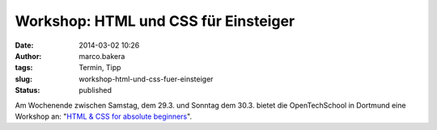 Workshop: HTML und CSS für Einsteiger
#####################################
:date: 2014-03-02 10:26
:author: marco.bakera
:tags: Termin, Tipp
:slug: workshop-html-und-css-fuer-einsteiger
:status: published

Am Wochenende zwischen Samstag, dem 29.3. und Sonntag dem 30.3. bietet
die OpenTechSchool in Dortmund eine Workshop an: "`HTML & CSS for
absolute
beginners <http://www.meetup.com/opentechschool-dortmund/events/168923272/>`__".
